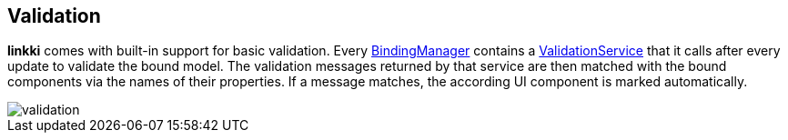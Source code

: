 :jbake-title: Validation
:jbake-type: chapter
:jbake-status: published
:jbake-order: 60

[[validation]]
== Validation
:image-dir: {images}06_validation
:source-dir-messages: ../../../../../../samples/messages/src/main/java

*linkki* comes with built-in support for basic validation. Every <<binding-basics,BindingManager>> contains a <<validation-service,ValidationService>> that it calls after every update to validate the bound model. The validation messages returned by that service are then matched with the bound components via the names of their properties. If a message matches, the according UI component is marked automatically.

image::{image-dir}/validation.png[]